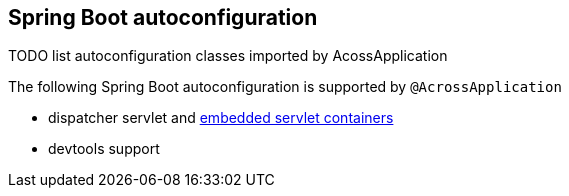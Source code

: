 [[spring-boot-autoconfigure]]
== Spring Boot autoconfiguration
TODO list autoconfiguration classes imported by AcossApplication

The following Spring Boot autoconfiguration is supported by `@AcrossApplication`

* dispatcher servlet and <<embedded-servlet-container,embedded servlet containers>>
* devtools support